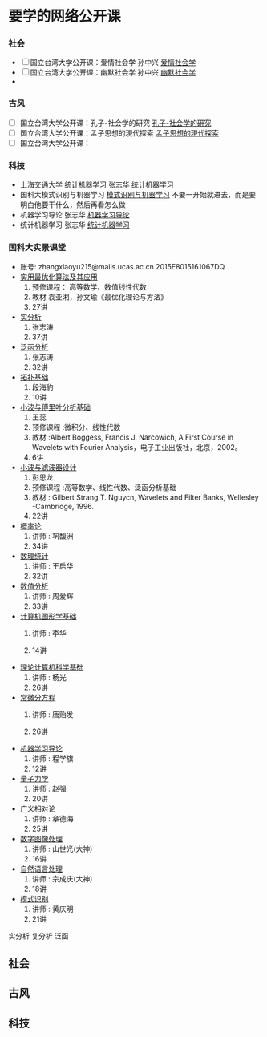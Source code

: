 * 要学的网络公开课

*** 社会
- [ ] 国立台湾大学公开课：爱情社会学 孙中兴 [[http://open.163.com/special/ntu/aiqingshehuixue.html][爱情社会学]]
- [ ] 国立台湾大学公开课：幽默社会学 孙中兴 [[http://open.163.com/special/ntu/youmoshehuixue.html][幽默社会学]]
- 


*** 古风
- [ ] 国立台湾大学公开课：孔子-社会学的研究 [[http://open.163.com/movie/2017/9/U/U/MCUJ7O4Q1_MCUL5T3UU.html][孔子-社会学的研究]]
- [ ] 国立台湾大学公开课：孟子思想的現代探索 [[http://ocw.aca.ntu.edu.tw/ntu-ocw/index.php/ocw/cou/100S210/2][孟子思想的現代探索]]
- [ ] 国立台湾大学公开课：


*** 科技
- 上海交通大学 统计机器学习 张志华 [[https://www.bilibili.com/video/av9036658/][统计机器学习]]  
- 国科大模式识别与机器学习 [[https://www.bilibili.com/video/av16300399/][模式识别与机器学习]]
   不要一开始就进去，而是要明白他要干什么，然后再看怎么做
- 机器学习导论 张志华 [[http://study.163.com/course/courseMain.htm?courseId=1694003][机器学习导论]]
- 统计机器学习 张志华 [[http://study.163.com/course/courseMain.htm?courseId=1692004#/courseDetail][统计机器学习]]


*** 国科大实景课堂
- 账号:
     zhangxiaoyu215@mails.ucas.ac.cn 2015E8015161067DQ
- [[http://v.ucas.ac.cn/course/CourseIndex.do?menuCode=2&courseid=19160][实用最优化算法及其应用]] 
  1. 预修课程： 高等数学、数值线性代数
  2. 教材 袁亚湘，孙文瑜《最优化理论与方法》
  3. 27讲
- [[http://v.ucas.ac.cn/course/CourseIndex.do?menuCode=2&courseid=20b7266e684c443082812fec380202b4][实分析]]
  1. 张志涛
  2. 37讲
- [[http://v.ucas.ac.cn/course/CourseIndex.do?menuCode=2&courseid=8ead4f40c935459b86bff9ac26e5f93f][泛函分析]]
  1. 张志涛
  2. 32讲
- [[http://v.ucas.ac.cn/course/CourseIndex.do?menuCode=2&courseid=79cefa1ed06c4004b6c868707ffd66b9][拓扑基础]]
  1. 段海豹
  2. 10讲
- [[http://v.ucas.ac.cn/course/CourseIndex.do?menuCode=2&courseid=14555][小波与傅里叶分析基础]] 
  1. 王蕊
  2. 预修课程 :微积分、线性代数
  3. 教材 :Albert Boggess, Francis J. Narcowich, A First Course in Wavelets with Fourier Analysis，电子工业出版社，北京，2002。
  4. 6讲
- [[http://v.ucas.ac.cn/course/CourseIndex.do?menuCode=2&courseid=29934][小波与滤波器设计]]
  1. 彭思龙
  2. 预修课程 :高等数学、线性代数、泛函分析基础
  3. 教材 : Gilbert Strang T. Nguycn, Wavelets and Filter Banks, Wellesley -Cambridge, 1996.
  4. 22讲
- [[http://v.ucas.ac.cn/course/CourseIndex.do?menuCode=2&courseid=502e8ad3f5224bffb284b20021c8b2af][概率论]]
  1. 讲师 : 巩馥洲
  2. 34讲
- [[http://v.ucas.ac.cn/course/getplaytitle.do?menuCode=2&code=4a282b69a1024d4b81c379bdb1cd0b91&classcode=1&classid=abd1312cc82645a9869eba3cf186257d&sectionNumber=1&sectionDisplay=0][数理统计]]
  1. 讲师 : 王启华
  2. 32讲

- [[http://v.ucas.ac.cn/course/CourseIndex.do?menuCode=2&courseid=bd674f52e57c4872877073b633d427e9][数值分析]]
  1. 讲师 : 周爱辉
  2. 33讲

- [[http://v.ucas.ac.cn/course/CourseIndex.do?menuCode=2&courseid=e36469427cf64ec7ab4ca38f3d3017cd][计算机图形学基础]]
  1. 讲师 : 李华

  2. 14讲

- [[http://v.ucas.ac.cn/course/CourseIndex.do?menuCode=2&courseid=bf7c8def9fd1462a9816fe540518700f][理论计算机科学基础]]
  1. 讲师 : 杨光
  2. 26讲

- [[http://v.ucas.ac.cn/course/CourseIndex.do?menuCode=2&courseid=a05e47d42c024cdca8fb88d7d459a0e3][常微分方程]]
  1. 讲师 : 唐贻发

  2. 26讲

- [[http://v.ucas.ac.cn/course/getplaytitle.do?menuCode=2&code=0e25526ef60a4089ab3c6897ce7aaf09&classcode=1&classid=c035ba085b5345789a5cdb0d3eddb97b&sectionNumber=7&sectionDisplay=0][机器学习导论]]
  1. 讲师 : 程学旗
  2. 12讲
- [[http://v.ucas.ac.cn/course/getplaytitle.do?menuCode=2&code=9d698c770643477483e2524fcdff3c11&classcode=1&classid=5fbea9f08cd743d09ef2c53533d15498&sectionNumber=1&sectionDisplay=0][量子力学]]
  1. 讲师 : 赵强
  2. 20讲
- [[http://v.ucas.ac.cn/course/getplaytitle.do?menuCode=2&code=11292&classcode=1&classid=ndA7Ij0Wvj6mDXcTg7&sectionNumber=25&sectionDisplay=1][广义相对论]]
  1. 讲师 : 章德海
  2. 25讲
- [[http://v.ucas.ac.cn/course/CourseIndex.do?menuCode=2&courseid=67b2de72e4634d23a7cfa6d36e2eb6ae][数字图像处理]]
  1. 讲师 : 山世光(大神)
  2. 16讲
- [[http://v.ucas.ac.cn/course/CourseIndex.do?menuCode=2&courseid=3ba9b9804c8f43fdbbfa21349b477648][自然语言处理]]
  1. 讲师 : 宗成庆(大神)
  2. 18讲
- [[http://v.ucas.ac.cn/course/getplaytitle.do?menuCode=2&code=18287&classcode=1&classid=f1UmbKsO8WdCZtnfTQ&sectionNumber=19&sectionDisplay=1][模式识别]]
  1. 讲师 : 黄庆明
  2. 21讲
实分析 复分析 泛函
** 社会

** 古风

** 科技
